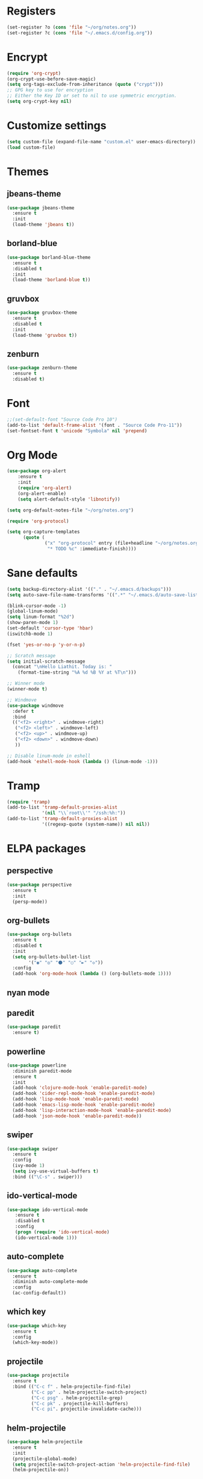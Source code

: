 * Registers
#+BEGIN_SRC emacs-lisp
  (set-register ?o (cons 'file "~/org/notes.org"))
  (set-register ?c (cons 'file "~/.emacs.d/config.org"))
#+END_SRC
* Encrypt
#+BEGIN_SRC emacs-lisp
  (require 'org-crypt)
  (org-crypt-use-before-save-magic)
  (setq org-tags-exclude-from-inheritance (quote ("crypt")))
  ;; GPG key to use for encryption
  ;; Either the Key ID or set to nil to use symmetric encryption.
  (setq org-crypt-key nil)
#+END_SRC
* Customize settings
#+BEGIN_SRC emacs-lisp
(setq custom-file (expand-file-name "custom.el" user-emacs-directory))
(load custom-file)
#+END_SRC
* Themes
** jbeans-theme
#+BEGIN_SRC emacs-lisp
  (use-package jbeans-theme
    :ensure t
    :init
    (load-theme 'jbeans t))
#+END_SRC
** borland-blue 
#+BEGIN_SRC emacs-lisp
  (use-package borland-blue-theme
    :ensure t
    :disabled t
    :init
    (load-theme 'borland-blue t))
#+END_SRC
** gruvbox
#+BEGIN_SRC emacs-lisp
  (use-package gruvbox-theme
    :ensure t
    :disabled t
    :init
    (load-theme 'gruvbox t))
#+END_SRC
** zenburn
#+BEGIN_SRC emacs-lisp 
  (use-package zenburn-theme
    :ensure t
    :disabled t)
#+END_SRC
* Font 
#+BEGIN_SRC emacs-lisp
;;(set-default-font "Source Code Pro 10")
(add-to-list 'default-frame-alist '(font . "Source Code Pro-11"))
(set-fontset-font t 'unicode "Symbola" nil 'prepend)
#+END_SRC
* Org Mode
#+BEGIN_SRC emacs-lisp  
  (use-package org-alert
      :ensure t
      :init
      (require 'org-alert)
      (org-alert-enable)
      (setq alert-default-style 'libnotify))

  (setq org-default-notes-file "~/org/notes.org")

  (require 'org-protocol)

  (setq org-capture-templates
        (quote (
                ("x" "org-protocol" entry (file+headline "~/org/notes.org" "FF-Bookmarks")
                 "* TODO %c" :immediate-finish))))
#+END_SRC
* Sane defaults
#+BEGIN_SRC emacs-lisp
  (setq backup-directory-alist '(("." . "~/.emacs.d/backups")))
  (setq auto-save-file-name-transforms '((".*" "~/.emacs.d/auto-save-list/" t)))

  (blink-cursor-mode -1)
  (global-linum-mode)
  (setq linum-format "%2d")
  (show-paren-mode 1)
  (set-default 'cursor-type 'hbar)
  (iswitchb-mode 1)

  (fset 'yes-or-no-p 'y-or-n-p)

  ;; Scratch message
  (setq initial-scratch-message
    (concat "\nHello Liathit. Today is: "
      (format-time-string "%A %d %B %Y at %T\n")))

  ;; Winner mode
  (winner-mode t)

  ;; Windmove
  (use-package windmove
    :defer t
    :bind
    (("<f2> <right>" . windmove-right)
     ("<f2> <left>" . windmove-left)
     ("<f2> <up>" . windmove-up)
     ("<f2> <down>" . windmove-down)
     ))

  ;; Disable linum-mode in eshell
  (add-hook 'eshell-mode-hook (lambda () (linum-mode -1)))
#+END_SRC
* Tramp
#+BEGIN_SRC emacs-lisp
  (require 'tramp)
  (add-to-list 'tramp-default-proxies-alist
               '(nil "\\`root\\'" "/ssh:%h:"))
  (add-to-list 'tramp-default-proxies-alist
               '((regexp-quote (system-name)) nil nil))
#+END_SRC
* ELPA packages
** perspective
#+BEGIN_SRC emacs-lisp
  (use-package perspective
    :ensure t
    :init
    (persp-mode))
#+END_SRC
** org-bullets
#+BEGIN_SRC emacs-lisp
  (use-package org-bullets
    :ensure t
    :disabled t
    :init
    (setq org-bullets-bullet-list
          '("◉" "◎" "⚫" "○" "►" "◇"))
    :config
    (add-hook 'org-mode-hook (lambda () (org-bullets-mode 1))))
#+END_SRC
** nyan mode
** paredit
 #+BEGIN_SRC emacs-lisp
   (use-package paredit
     :ensure t)
 #+END_SRC
** powerline
#+BEGIN_SRC emacs-lisp
  (use-package powerline
    :diminish paredit-mode
    :ensure t
    :init
    (add-hook 'clojure-mode-hook 'enable-paredit-mode)
    (add-hook 'cider-repl-mode-hook 'enable-paredit-mode)
    (add-hook 'lisp-mode-hook 'enable-paredit-mode)
    (add-hook 'emacs-lisp-mode-hook 'enable-paredit-mode)
    (add-hook 'lisp-interaction-mode-hook 'enable-paredit-mode)
    (add-hook 'json-mode-hook 'enable-paredit-mode))
#+END_SRC
** swiper
#+BEGIN_SRC emacs-lisp
  (use-package swiper
    :ensure t
    :config
    (ivy-mode 1)
    (setq ivy-use-virtual-buffers t)
    :bind (("\C-s" . swiper)))
#+END_SRC
** ido-vertical-mode
#+BEGIN_SRC emacs-lisp
(use-package ido-vertical-mode
   :ensure t
   :disabled t
   :config
   (progn (require 'ido-vertical-mode)
   (ido-vertical-mode 1)))
#+END_SRC
** auto-complete
#+BEGIN_SRC emacs-lisp
  (use-package auto-complete
    :ensure t
    :diminish auto-complete-mode
    :config
    (ac-config-default))
#+END_SRC
** which key
 #+BEGIN_SRC emacs-lisp
   (use-package which-key
     :ensure t
     :config
     (which-key-mode))
 #+END_SRC
** projectile
#+BEGIN_SRC emacs-lisp
  (use-package projectile
    :ensure t
    :bind (("C-c f" . helm-projectile-find-file)
           ("C-c pp" . helm-projectile-switch-project)
           ("C-c psg" . helm-projectile-grep)
           ("C-c pk" . projectile-kill-buffers)
           ("C-c pi". projectile-invalidate-cache)))
#+END_SRC
** helm-projectile
#+BEGIN_SRC emacs-lisp
  (use-package helm-projectile
    :ensure t
    :init
    (projectile-global-mode)
    (setq projectile-switch-project-action 'helm-projectile-find-file)
    (helm-projectile-on))
#+END_SRC
** helm
#+BEGIN_SRC emacs-lisp
  (use-package helm
    :ensure t
    :diminish helm-mode
    :init
    (progn
      (require 'helm-config)
      (setq helm-candidate-number-limit 100)
      ;; From https://gist.github.com/antifuchs/9238468
      (setq helm-idle-delay 0.0 ; update fast sources immediately (doesn't).
            helm-input-idle-delay 0.01  ; this actually updates things
                                          ; reeeelatively quickly.
            helm-yas-display-key-on-candidate t
            helm-quick-update t
            helm-M-x-requires-pattern nil
            helm-ff-skip-boring-files t)
      (helm-mode))
    :bind (("C-c h" . helm-mini)
           ("C-h a" . helm-apropos)
           ("C-x C-b" . helm-buffers-list)
           ("C-x b" . helm-buffers-list)
           ("M-y" . helm-show-kill-ring)
           ("M-x" . helm-M-x)
           ("C-x c o" . helm-occur)
           ("C-x c s" . helm-swoop)
           ("C-x c y" . helm-yas-complete)
           ("C-x c Y" . helm-yas-create-snippet-on-region)
           ("C-x c b" . my/helm-do-grep-book-notes)
           ("C-x c SPC" . helm-all-mark-rings)))
  (ido-mode -1) ;; Turn off ido mode in case I enabled it accidentally
#+END_SRC
** helm-swoop
#+BEGIN_SRC emacs-lisp
  (use-package helm-swoop
   :ensure t
   :bind
   (("C-S-s" . helm-swoop)
    ("M-i" . helm-swoop)
    ("M-s s" . helm-swoop)
    ("M-s M-s" . helm-swoop)
    ("M-I" . helm-swoop-back-to-last-point)
    ("C-c M-i" . helm-multi-swoop)
    ("C-x M-i" . helm-multi-swoop-all)
    )
   :config
   (progn
     (define-key isearch-mode-map (kbd "M-i") 'helm-swoop-from-isearch)
     (define-key helm-swoop-map (kbd "M-i") 'helm-multi-swoop-all-from-helm-swoop))
  )
#+END_SRC
* Programming
** python
#+BEGIN_SRC emacs-lisp
  (use-package jedi
    :ensure t
    :config
    (add-hook 'python-mode-hook 'jedi:setup)
    (setq jedi:complete-on-dot t))
#+END_SRC
** ac-cider
#+BEGIN_SRC emacs-lisp
  (use-package ac-cider
    :ensure t
    :mode)
#+END_SRC
** clojure-cider
#+BEGIN_SRC emacs-lisp
  (use-package cider
    :ensure t)
#+END_SRC
** clojure-mode
#+BEGIN_SRC emacs-lisp
    (use-package clojure-mode
      :ensure t
      :init
      :bind (("C-." . cider-repl-clear-buffer)))
#+END_SRC
** virtualenvwrapper
#+BEGIN_SRC emacs-lisp
    (use-package virtualenvwrapper
      :ensure t
      :config
      (require 'virtualenvwrapper)
      (venv-initialize-interactive-shells)
      (venv-initialize-eshell))
#+END_SR
